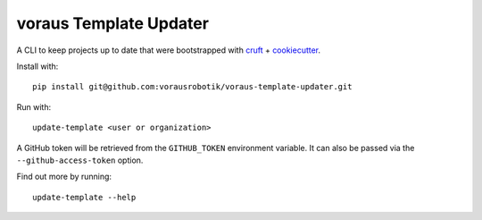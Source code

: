 ===============================
voraus Template Updater
===============================


A CLI to keep projects up to date that were bootstrapped with `cruft <https://cruft.github.io/cruft/>`_ + `cookiecutter <https://cookiecutter.readthedocs.io/en/stable/>`_.

Install with::

    pip install git@github.com:vorausrobotik/voraus-template-updater.git

Run with::

    update-template <user or organization>

A GitHub token will be retrieved from the ``GITHUB_TOKEN`` environment variable.
It can also be passed via the ``--github-access-token`` option.

Find out more by running::

    update-template --help
